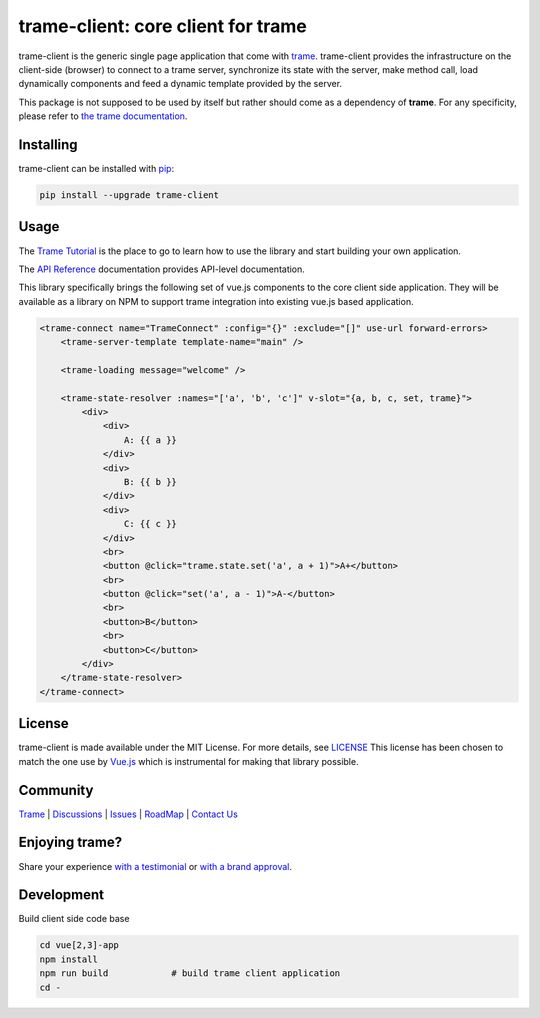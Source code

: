 trame-client: core client for trame
===========================================================================

.. image:: https://github.com/Kitware/trame-client/actions/workflows/test_and_release.yml/badge.svg
    :target: https://github.com/Kitware/trame-client/actions/workflows/test_and_release.yml
    :alt: Test and Release

trame-client is the generic single page application that come with `trame <https://kitware.github.io/trame/>`_.
trame-client provides the infrastructure on the client-side (browser) to connect to a trame server, synchronize
its state with the server, make method call, load dynamically components and feed a dynamic template provided by the server.

This package is not supposed to be used by itself but rather should come as a dependency of **trame**.
For any specificity, please refer to `the trame documentation <https://kitware.github.io/trame/>`_.


Installing
-----------------------------------------------------------

trame-client can be installed with `pip <https://pypi.org/project/trame-client/>`_:

.. code-block:: bash

    pip install --upgrade trame-client


Usage
-----------------------------------------------------------

The `Trame Tutorial <https://kitware.github.io/trame/docs/tutorial.html>`_ is the place to go to learn how to use the library and start building your own application.

The `API Reference <https://trame.readthedocs.io/en/latest/index.html>`_ documentation provides API-level documentation.

This library specifically brings the following set of vue.js components to the core client side application.
They will be available as a library on NPM to support trame integration into existing vue.js based application.

.. code-block:: html

    <trame-connect name="TrameConnect" :config="{}" :exclude="[]" use-url forward-errors>
        <trame-server-template template-name="main" />

        <trame-loading message="welcome" />

        <trame-state-resolver :names="['a', 'b', 'c']" v-slot="{a, b, c, set, trame}">
            <div>
                <div>
                    A: {{ a }}
                </div>
                <div>
                    B: {{ b }}
                </div>
                <div>
                    C: {{ c }}
                </div>
                <br>
                <button @click="trame.state.set('a', a + 1)">A+</button>
                <br>
                <button @click="set('a', a - 1)">A-</button>
                <br>
                <button>B</button>
                <br>
                <button>C</button>
            </div>
        </trame-state-resolver>
    </trame-connect>

License
-----------------------------------------------------------

trame-client is made available under the MIT License. For more details, see `LICENSE <https://github.com/Kitware/trame-client/blob/master/LICENSE>`_
This license has been chosen to match the one use by `Vue.js <https://github.com/vuejs/vue/blob/dev/LICENSE>`_ which is instrumental for making that library possible.


Community
-----------------------------------------------------------

`Trame <https://kitware.github.io/trame/>`_ | `Discussions <https://github.com/Kitware/trame/discussions>`_ | `Issues <https://github.com/Kitware/trame/issues>`_ | `RoadMap <https://github.com/Kitware/trame/projects/1>`_ | `Contact Us <https://www.kitware.com/contact-us/>`_

.. image:: https://zenodo.org/badge/410108340.svg
    :target: https://zenodo.org/badge/latestdoi/410108340


Enjoying trame?
-----------------------------------------------------------

Share your experience `with a testimonial <https://github.com/Kitware/trame/issues/18>`_ or `with a brand approval <https://github.com/Kitware/trame/issues/19>`_.


Development
-----------------------------------------------------------

Build client side code base

.. code-block:: console

    cd vue[2,3]-app
    npm install
    npm run build            # build trame client application
    cd -
